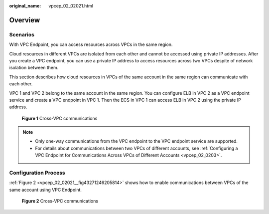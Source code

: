 :original_name: vpcep_02_02021.html

.. _vpcep_02_02021:

Overview
========

Scenarios
---------

With VPC Endpoint, you can access resources across VPCs in the same region.

Cloud resources in different VPCs are isolated from each other and cannot be accessed using private IP addresses. After you create a VPC endpoint, you can use a private IP address to access resources across two VPCs despite of network isolation between them.

This section describes how cloud resources in VPCs of the same account in the same region can communicate with each other.

VPC 1 and VPC 2 belong to the same account in the same region. You can configure ELB in VPC 2 as a VPC endpoint service and create a VPC endpoint in VPC 1. Then the ECS in VPC 1 can access ELB in VPC 2 using the private IP address.


.. figure:: /_static/images/en-us_image_0000001949612412.png
   :alt: **Figure 1** Cross-VPC communications

   **Figure 1** Cross-VPC communications

.. note::

   -  Only one-way communications from the VPC endpoint to the VPC endpoint service are supported.
   -  For details about communications between two VPCs of different accounts, see :ref:`Configuring a VPC Endpoint for Communications Across VPCs of Different Accounts <vpcep_02_0203>`.

Configuration Process
---------------------

:ref:`Figure 2 <vpcep_02_02021__fig43271246205814>` shows how to enable communications between VPCs of the same account using VPC Endpoint.

.. _vpcep_02_02021__fig43271246205814:

.. figure:: /_static/images/en-us_image_0000001949612308.png
   :alt: **Figure 2** Cross-VPC communications

   **Figure 2** Cross-VPC communications
